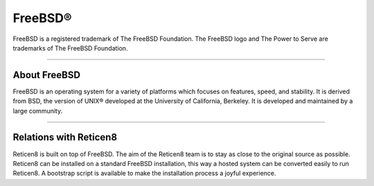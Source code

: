 ===========
FreeBSD®
===========
FreeBSD is a registered trademark of The FreeBSD Foundation. The FreeBSD logo
and The Power to Serve are trademarks of The FreeBSD Foundation.

.. image:: ./images/freebsd-logo-full.png

---------------------------

-------------
About FreeBSD
-------------

FreeBSD is an operating system for a variety of platforms which focuses on
features, speed, and stability. It is derived from BSD, the version of UNIX®
developed at the University of California, Berkeley. It is developed and
maintained by a large community.

----------------------------


-----------------------
Relations with Reticen8
-----------------------
Reticen8 is built on top of FreeBSD. The aim of the Reticen8 team is to stay as
close to the original source as possible. Reticen8 can be installed on
a standard FreeBSD installation, this way a hosted system can be converted
easily to run Reticen8. A bootstrap script is available to make the installation
process a joyful experience.

.. Seealso::

  To convert your FreeBSD hosted installation to Reticen8, see the Reticen8
  bootstrap script on `Reticen8's update tools @ github <https://github.com/reticen8/update/>`__
